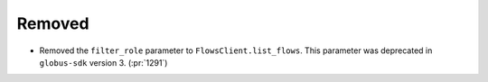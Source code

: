 Removed
-------

- Removed the ``filter_role`` parameter to ``FlowsClient.list_flows``.
  This parameter was deprecated in ``globus-sdk`` version 3. (:pr:`1291`)

